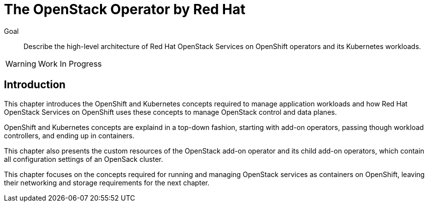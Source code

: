= The OpenStack Operator by Red Hat

Goal::

Describe the high-level architecture of Red Hat OpenStack Services on OpenShift operators and its Kubernetes workloads.

WARNING: Work In Progress

== Introduction

This chapter introduces the OpenShift and Kubernetes concepts required to manage application workloads and how Red Hat OpenStack Services on OpenShift uses these concepts to manage OpenStack control and data planes.

OpenShift and Kubernetes concepts are explaind in a top-down fashion, starting with add-on operators, passing though workload controllers, and ending up in containers.

This chapter also presents the custom resources of the OpenStack add-on operator and its child add-on operators, which contain all configuration settings of an OpenSack cluster.

This chapter focuses on the concepts required for running and managing OpenStack services as containers on OpenShift, leaving their networking and storage requirements for the next chapter.
